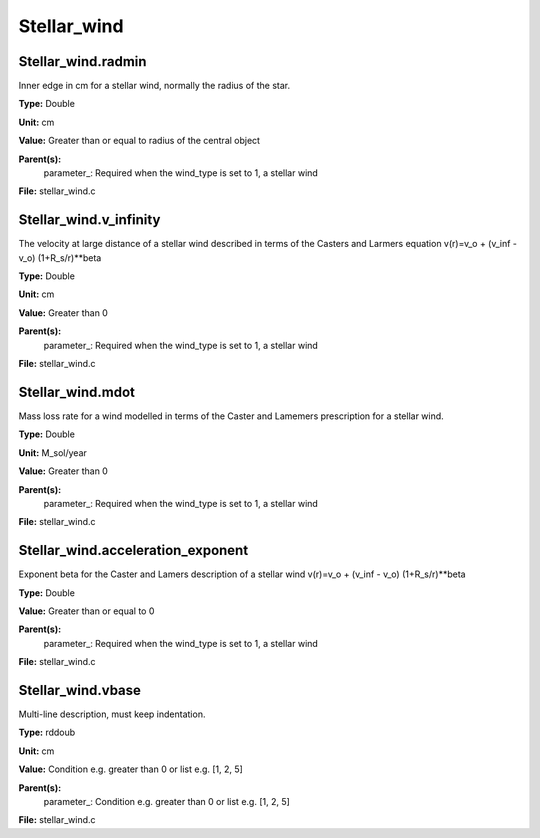 
============
Stellar_wind
============

Stellar_wind.radmin
===================
Inner edge in cm for a stellar wind, normally the
radius of the star.

**Type:** Double

**Unit:** cm

**Value:** Greater than or equal to radius of the central object

**Parent(s):**
  parameter_: Required when the wind_type is set to 1, a stellar wind


**File:** stellar_wind.c


Stellar_wind.v_infinity
=======================
The velocity at large distance of a stellar wind described in terms
of the Casters and Larmers equation
v(r)=v_o + (v_inf - v_o) (1+R_s/r)**beta

**Type:** Double

**Unit:** cm

**Value:** Greater than 0

**Parent(s):**
  parameter_: Required when the wind_type is set to 1, a stellar wind


**File:** stellar_wind.c


Stellar_wind.mdot
=================
Mass loss rate for a wind modelled in terms of the
Caster and Lamemers prescription for a stellar wind.

**Type:** Double

**Unit:** M_sol/year

**Value:** Greater than 0

**Parent(s):**
  parameter_: Required when the wind_type is set to 1, a stellar wind


**File:** stellar_wind.c


Stellar_wind.acceleration_exponent
==================================
Exponent beta for the Caster and Lamers description of a stellar wind
v(r)=v_o + (v_inf - v_o) (1+R_s/r)**beta

**Type:** Double

**Value:** Greater than or equal to 0

**Parent(s):**
  parameter_: Required when the wind_type is set to 1, a stellar wind


**File:** stellar_wind.c


Stellar_wind.vbase
==================
Multi-line description, must keep indentation.

**Type:** rddoub

**Unit:** cm

**Value:** Condition e.g. greater than 0 or list e.g. [1, 2, 5]

**Parent(s):**
  parameter_: Condition e.g. greater than 0 or list e.g. [1, 2, 5]


**File:** stellar_wind.c


